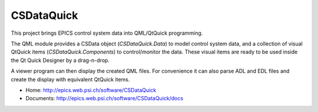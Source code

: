 CSDataQuick
===========

This project brings EPICS control system data into QML/QtQuick programming.

The QML module provides a CSData object (`CSDataQuick.Data`) to model control system data, and a collection
of visual QtQuick items (`CSDataQuick.Components`) to control/monitor the data. These visual items are ready to be used
inside the Qt Quick Designer by a drag-n-drop.

A viewer program can then display the created QML files. For convenience it can also parse ADL and EDL files
and create the display with equivalent QtQuick items.

* Home: http://epics.web.psi.ch/software/CSDataQuick
* Documents: http://epics.web.psi.ch/software/CSDataQuick/docs
